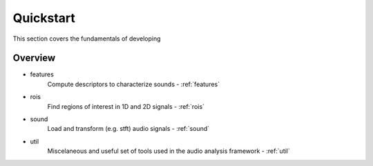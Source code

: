 Quickstart
^^^^^^^^^^

This section covers the fundamentals of developing 


Overview
~~~~~~~~

- features
    Compute descriptors to characterize sounds - :ref:`features`

- rois
    Find regions of interest in 1D and 2D signals - :ref:`rois`

- sound
    Load and transform (e.g. stft) audio signals - :ref:`sound`

- util
    Miscelaneous and useful set of tools used in the audio analysis framework 
    - :ref:`util`
    
